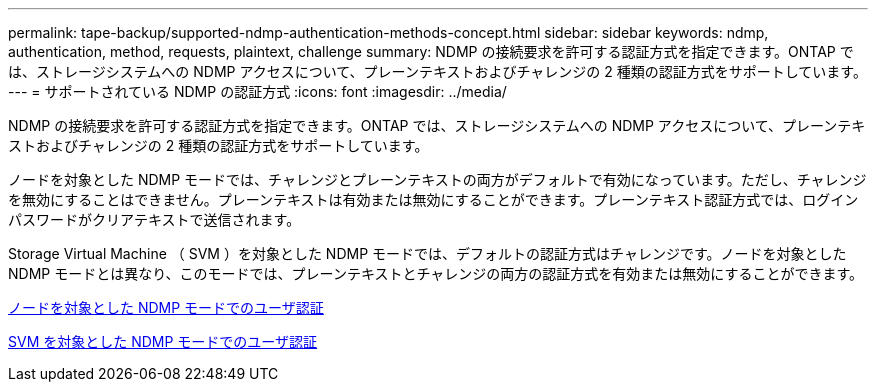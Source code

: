---
permalink: tape-backup/supported-ndmp-authentication-methods-concept.html 
sidebar: sidebar 
keywords: ndmp, authentication, method, requests, plaintext, challenge 
summary: NDMP の接続要求を許可する認証方式を指定できます。ONTAP では、ストレージシステムへの NDMP アクセスについて、プレーンテキストおよびチャレンジの 2 種類の認証方式をサポートしています。 
---
= サポートされている NDMP の認証方式
:icons: font
:imagesdir: ../media/


[role="lead"]
NDMP の接続要求を許可する認証方式を指定できます。ONTAP では、ストレージシステムへの NDMP アクセスについて、プレーンテキストおよびチャレンジの 2 種類の認証方式をサポートしています。

ノードを対象とした NDMP モードでは、チャレンジとプレーンテキストの両方がデフォルトで有効になっています。ただし、チャレンジを無効にすることはできません。プレーンテキストは有効または無効にすることができます。プレーンテキスト認証方式では、ログインパスワードがクリアテキストで送信されます。

Storage Virtual Machine （ SVM ）を対象とした NDMP モードでは、デフォルトの認証方式はチャレンジです。ノードを対象とした NDMP モードとは異なり、このモードでは、プレーンテキストとチャレンジの両方の認証方式を有効または無効にすることができます。

xref:user-authentication-node-scoped-ndmp-mode-concept.adoc[ノードを対象とした NDMP モードでのユーザ認証]

xref:user-authentication-svm-scoped-ndmp-mode-concept.adoc[SVM を対象とした NDMP モードでのユーザ認証]
